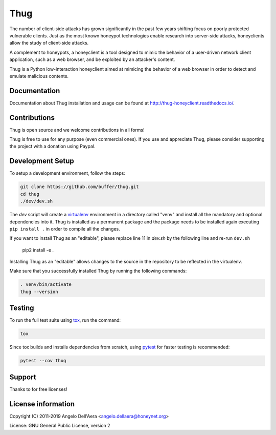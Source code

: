 Thug
====

|version badge| |travis badge| |landscape badge| |codefactor badge| |codecov badge|

The number of client-side attacks has grown significantly in the past few years
shifting focus on poorly protected vulnerable clients. Just as the most known
honeypot technologies enable research into server-side attacks, honeyclients
allow the study of client-side attacks.

A complement to honeypots, a honeyclient is a tool designed to mimic the behavior
of a user-driven network client application, such as a web browser, and be
exploited by an attacker's content.

Thug is a Python low-interaction honeyclient aimed at mimicing the behavior of a
web browser in order to detect and emulate malicious contents.


Documentation
-------------

|docs badge|

Documentation about Thug installation and usage can be found at http://thug-honeyclient.readthedocs.io/.


Contributions
-------------

|donate badge|

Thug is open source and we welcome contributions in all forms!

Thug is free to use for any purpose (even commercial ones). If you use and appreciate Thug, please consider
supporting the project with a donation using Paypal.

Development Setup
-----------------

To setup a development environment, follow the steps:

.. code-block:: bash

    git clone https://github.com/buffer/thug.git
    cd thug
    ./dev/dev.sh


The *dev* script will create a `virtualenv`_ environment in a directory called "venv"
and install all the mandatory and optional dependencies into it. Thug is installed as
a permanent package and the package needs to be installed again executing ``pip install .``
in order to compile all the changes.

If you want to install Thug as an "editable", please replace line 11 in `dev.sh` by the
following line and re-run ``dev.sh``

    pip2 install -e .

Installing Thug as an "editable" allows changes to the source in the repository to be reflected
in the virtualenv.

Make sure that you successfully installed Thug by running the following commands:

.. code-block:: bash

    . venv/bin/activate
    thug --version


Testing
-------

To run the full test suite using tox_, run the command:

.. code-block:: bash

    tox

Since tox builds and installs dependencies from scratch, using `pytest`_ for faster testing is recommended:

.. code-block:: bash

    pytest --cov thug


Support
-------

Thanks to |JetBrains|_ for free |PyCharm|_ licenses!


License information
-------------------

Copyright (C) 2011-2019 Angelo Dell'Aera <angelo.dellaera@honeynet.org>

License: GNU General Public License, version 2


.. |version badge| image:: https://img.shields.io/pypi/v/thug.svg
   :target: https://pypi.python.org/pypi/thug/
.. |travis badge| image:: https://img.shields.io/travis/buffer/thug/master.svg
   :target: https://travis-ci.org/buffer/thug
.. |landscape badge| image:: https://landscape.io/github/buffer/thug/master/landscape.svg
   :target: https://landscape.io/github/buffer/thug/master
   :alt: Code Health
.. |codefactor badge| image:: https://www.codefactor.io/repository/github/buffer/thug/badge
   :target: https://www.codefactor.io/repository/github/buffer/thug
.. |codecov badge| image:: https://codecov.io/gh/buffer/thug/branch/master/graph/badge.svg
   :target: https://codecov.io/gh/buffer/thug
.. |docs badge| image:: https://readthedocs.org/projects/thug-honeyclient/badge/?version=latest
   :target: http://thug-honeyclient.readthedocs.io/en/latest/?badge=latest
.. |donate badge| image:: https://img.shields.io/badge/Donate-PayPal-green.svg
   :target: https://www.paypal.com/cgi-bin/webscr?cmd=_s-xclick&hosted_button_id=XTDF8AHJ28CXY
.. |JetBrains| image:: /docs/images/pycharm/jetbrains.svg
.. _JetBrains: https://www.jetbrains.com/?from=thug
.. |PyCharm| image:: /docs/images/pycharm/pycharm.png
.. _PyCharm: https://www.jetbrains.com/?from=thug
.. _virtualenv: https://virtualenv.pypa.io/
.. _tox: https://tox.readthedocs.io/
.. _`pytest`: http://pytest.org/
